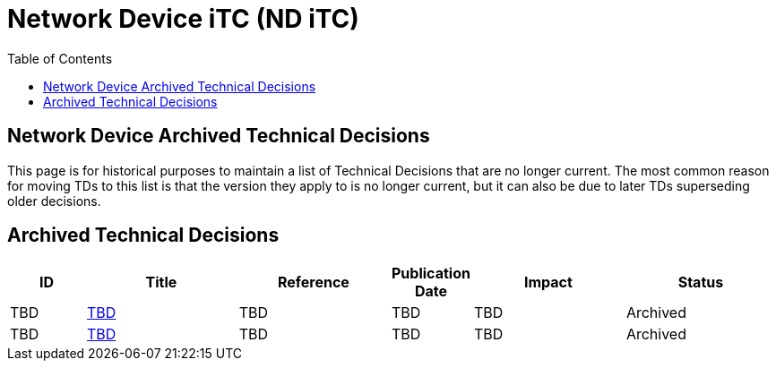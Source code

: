 = Network Device iTC (ND iTC)
:showtitle:
:toc: left
:imagesdir: ../images
:iTC-longname: Network Device
:iTC-shortname: ND iTC
:iTC-email: networkdeviceitc@gmail.com
:iTC-website: https://nd-itc.github.io/
:iTC-GitHub: https://github.com/ND-iTC

== {iTC-longname} Archived Technical Decisions
This page is for historical purposes to maintain a list of Technical Decisions that are no longer current. The most common reason for moving TDs to this list is that the version they apply to is no longer current, but it can also be due to later TDs superseding older decisions.

== Archived Technical Decisions

[%header,cols=".^1,.^2,.^2,.^1,.^2,.^2"]
|===
|ID
|Title
|Reference
|Publication Date
|Impact
|Status

|TBD
|link:tbd.html[TBD,window=\"_blank\"]
|TBD
|TBD
|TBD
|Archived

|TBD
|link:tbd.html[TBD,window=\"_blank\"]
|TBD
|TBD
|TBD
|Archived

|===